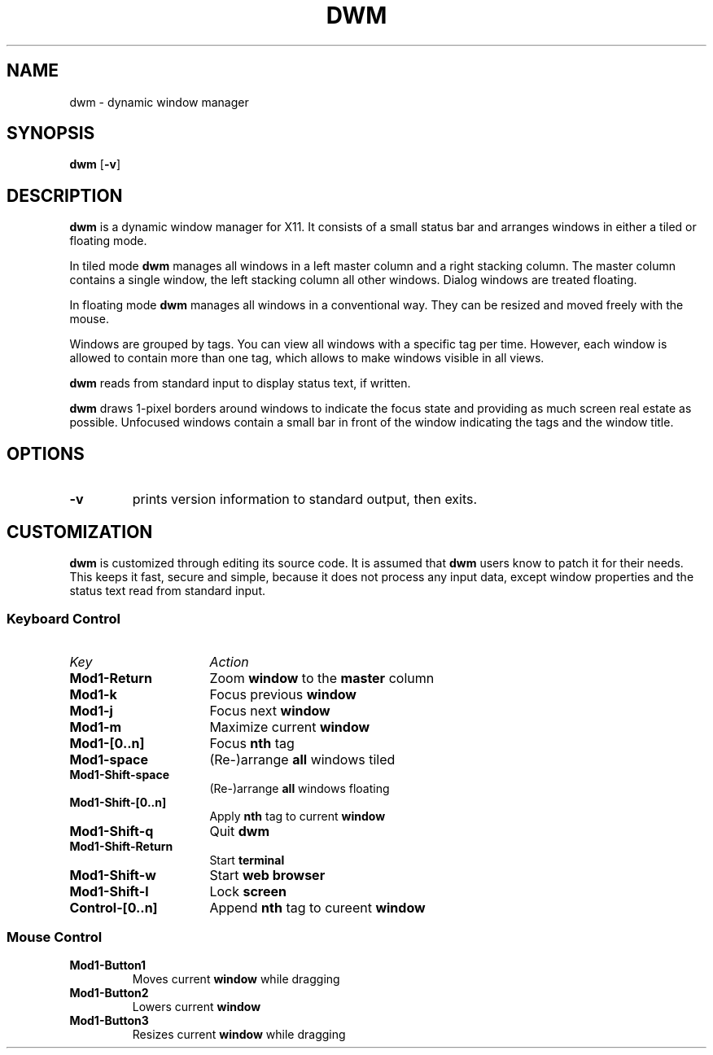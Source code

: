 .TH DWM 1 dwm-0.1
.SH NAME
dwm \- dynamic window manager
.SH SYNOPSIS
.B dwm
.RB [ \-v ]
.SH DESCRIPTION
.B dwm
is a dynamic window manager for X11. It consists of a small status bar and
arranges windows in either a tiled or floating mode.
.P
In tiled mode
.B dwm
manages all windows in a left master column and a right stacking column. The
master column contains a single window, the left stacking column all other
windows. Dialog windows are treated floating.
.P
In floating mode
.B dwm
manages all windows in a conventional way. They can be resized and moved freely
with the mouse.
.P
Windows are grouped by tags. You can view all windows with a specific tag per
time.  However, each window is allowed to contain more than one tag, which
allows to make windows visible in all views.
.P
.B dwm
reads from standard input to display status text, if written.
.P
.B dwm
draws 1-pixel borders around windows to indicate the focus state and providing as
much screen real estate as possible. Unfocused windows contain a small bar
in front of the window indicating the tags and the window title.
.SH OPTIONS
.TP
.B \-v
prints version information to standard output, then exits.
.SH CUSTOMIZATION
.B dwm
is customized through editing its source code. It is assumed that
.B dwm
users know to patch it for their needs. This keeps it fast, secure and simple,
because it does not process any input data, except window properties and
the status text read from standard input.
.SS Keyboard Control
.TP 16
.I Key	
.I Action
.TP
.B Mod1-Return
Zoom
.B window
to the 
.B master
column
.TP
.B Mod1-k
Focus previous
.B window
.TP
.B Mod1-j
Focus next
.B window
.TP
.B Mod1-m
Maximize current
.B window
.TP
.B Mod1-[0..n]
Focus
.B nth
tag
.TP
.B Mod1-space
(Re-)arrange
.B all
windows tiled
.TP
.B Mod1-Shift-space
(Re-)arrange
.B all
windows floating
.TP
.B Mod1-Shift-[0..n]
Apply
.B nth
tag to current
.B window
.TP
.B Mod1-Shift-q
Quit
.B dwm
.TP
.B Mod1-Shift-Return
Start
.B terminal
.TP
.B Mod1-Shift-w
Start
.B web browser
.TP
.B Mod1-Shift-l
Lock
.B screen
.TP
.B Control-[0..n]
Append
.B nth
tag to cureent
.B window
.SS Mouse Control
.TP
.B Mod1-Button1
Moves current
.B window
while dragging
.TP
.B Mod1-Button2
Lowers current
.B window
.TP
.B Mod1-Button3
Resizes current
.B window
while dragging
